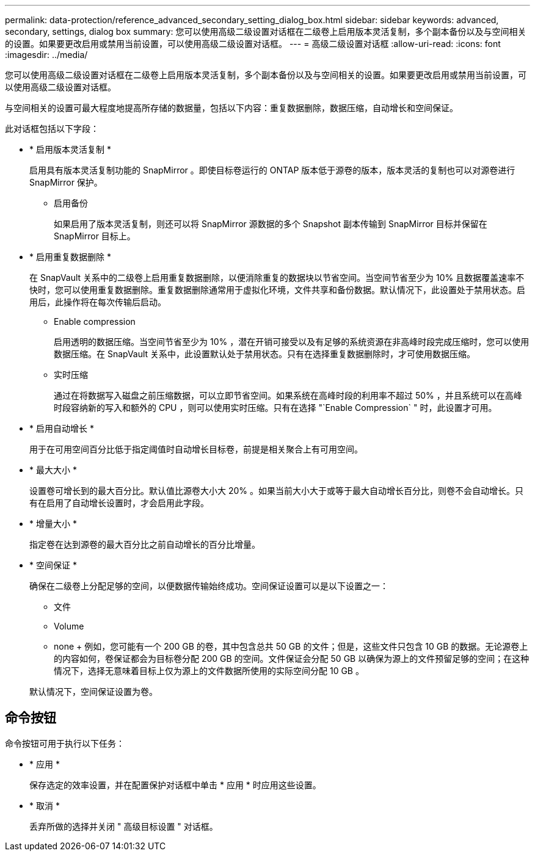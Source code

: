 ---
permalink: data-protection/reference_advanced_secondary_setting_dialog_box.html 
sidebar: sidebar 
keywords: advanced, secondary, settings, dialog box 
summary: 您可以使用高级二级设置对话框在二级卷上启用版本灵活复制，多个副本备份以及与空间相关的设置。如果要更改启用或禁用当前设置，可以使用高级二级设置对话框。 
---
= 高级二级设置对话框
:allow-uri-read: 
:icons: font
:imagesdir: ../media/


[role="lead"]
您可以使用高级二级设置对话框在二级卷上启用版本灵活复制，多个副本备份以及与空间相关的设置。如果要更改启用或禁用当前设置，可以使用高级二级设置对话框。

与空间相关的设置可最大程度地提高所存储的数据量，包括以下内容：重复数据删除，数据压缩，自动增长和空间保证。

此对话框包括以下字段：

* * 启用版本灵活复制 *
+
启用具有版本灵活复制功能的 SnapMirror 。即使目标卷运行的 ONTAP 版本低于源卷的版本，版本灵活的复制也可以对源卷进行 SnapMirror 保护。

+
** 启用备份
+
如果启用了版本灵活复制，则还可以将 SnapMirror 源数据的多个 Snapshot 副本传输到 SnapMirror 目标并保留在 SnapMirror 目标上。



* * 启用重复数据删除 *
+
在 SnapVault 关系中的二级卷上启用重复数据删除，以便消除重复的数据块以节省空间。当空间节省至少为 10% 且数据覆盖速率不快时，您可以使用重复数据删除。重复数据删除通常用于虚拟化环境，文件共享和备份数据。默认情况下，此设置处于禁用状态。启用后，此操作将在每次传输后启动。

+
** Enable compression
+
启用透明的数据压缩。当空间节省至少为 10% ，潜在开销可接受以及有足够的系统资源在非高峰时段完成压缩时，您可以使用数据压缩。在 SnapVault 关系中，此设置默认处于禁用状态。只有在选择重复数据删除时，才可使用数据压缩。

** 实时压缩
+
通过在将数据写入磁盘之前压缩数据，可以立即节省空间。如果系统在高峰时段的利用率不超过 50% ，并且系统可以在高峰时段容纳新的写入和额外的 CPU ，则可以使用实时压缩。只有在选择 "`Enable Compression` " 时，此设置才可用。



* * 启用自动增长 *
+
用于在可用空间百分比低于指定阈值时自动增长目标卷，前提是相关聚合上有可用空间。

* * 最大大小 *
+
设置卷可增长到的最大百分比。默认值比源卷大小大 20% 。如果当前大小大于或等于最大自动增长百分比，则卷不会自动增长。只有在启用了自动增长设置时，才会启用此字段。

* * 增量大小 *
+
指定卷在达到源卷的最大百分比之前自动增长的百分比增量。

* * 空间保证 *
+
确保在二级卷上分配足够的空间，以便数据传输始终成功。空间保证设置可以是以下设置之一：

+
** 文件
** Volume
** none + 例如，您可能有一个 200 GB 的卷，其中包含总共 50 GB 的文件；但是，这些文件只包含 10 GB 的数据。无论源卷上的内容如何，卷保证都会为目标卷分配 200 GB 的空间。文件保证会分配 50 GB 以确保为源上的文件预留足够的空间；在这种情况下，选择无意味着目标上仅为源上的文件数据所使用的实际空间分配 10 GB 。


+
默认情况下，空间保证设置为卷。





== 命令按钮

命令按钮可用于执行以下任务：

* * 应用 *
+
保存选定的效率设置，并在配置保护对话框中单击 * 应用 * 时应用这些设置。

* * 取消 *
+
丢弃所做的选择并关闭 " 高级目标设置 " 对话框。


